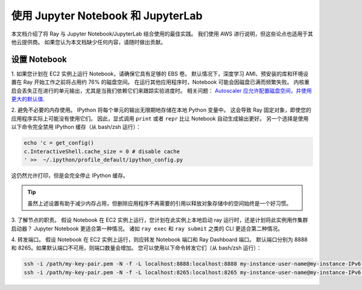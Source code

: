 使用 Jupyter Notebook 和 JupyterLab
===========================================

本文档介绍了将 Ray 与 Jupyter Notebook/JupyterLab 结合使用的最佳实践。
我们使用 AWS 进行说明，但这些论点也适用于其他云提供商。
如果您认为本文档缺少任何内容，请随时做出贡献。

设置 Notebook
-------------------

1. 如果您计划在 EC2 实例上运行 Notebook，请确保它具有足够的 EBS 卷。
默认情况下，深度学习 AMI、预安装的库和环境设置在 Ray 开始工作之前将占用约 76% 的磁盘空间。
在运行其他应用程序时，Notebook 可能会因磁盘已满而频繁失败。
内核重启会丢失正在进行的单元输出，尤其是当我们依赖它们来跟踪实验进度时。
相关问题： `Autoscaler 应允许配置磁盘空间，并使用更大的默认值 <https://github.com/ray-project/ray/issues/1376>`_.

2. 避免不必要的内存使用。
IPython 将每个单元的输出无限期地存储在本地 Python 变量中。
这会导致 Ray 固定对象，即使您的应用程序实际上可能没有使用它们。
因此，显式调用 ``print`` 或者 ``repr`` 比让 Notebook 自动生成输出更好。
另一个选择是使用以下命令完全禁用 IPython 缓存（从 bash/zsh 运行）：

.. code-block:: console

    echo 'c = get_config()
    c.InteractiveShell.cache_size = 0 # disable cache
    ' >>  ~/.ipython/profile_default/ipython_config.py

这仍然允许打印，但是会完全停止 IPython 缓存。

.. tip::
  虽然上述设置有助于减少内存占用，但删除应用程序不再需要的引用以释放对象存储中的空间始终是一个好习惯。

3. 了解节点的职责。
假设 Notebook 在 EC2 实例上运行，您计划在此实例上本地启动 ray 运行时，还是计划将此实例用作集群启动器？
Jupyter Notebook 更适合第一种情况。
诸如 ``ray exec`` 和 ``ray submit`` 之类的 CLI 更适合第二种情况。

4. 转发端口。
假设 Notebook 在 EC2 实例上运行，则应转发 Notebook 端口和 Ray Dashboard 端口。
默认端口分别为 8888 和 8265。如果默认端口不可用，则端口数量会增加。
您可以使用以下命令转发它们（从 bash/zsh 运行）：

.. code-block:: console

    ssh -i /path/my-key-pair.pem -N -f -L localhost:8888:localhost:8888 my-instance-user-name@my-instance-IPv6-address
    ssh -i /path/my-key-pair.pem -N -f -L localhost:8265:localhost:8265 my-instance-user-name@my-instance-IPv6-address
